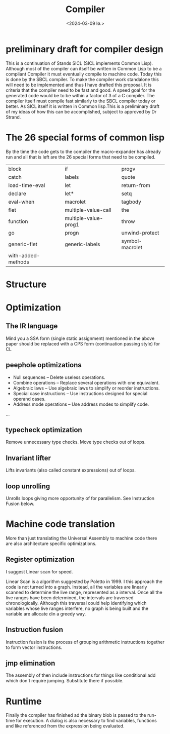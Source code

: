 #+title:      Compiler
#+date:       <2024-03-09 lø.>
#+OPTIONS: author:nil
#+STARTUP: inlineimages

#+hugo_base_dir: ~/Dokumenter/sicl-hugo
#+hugo_selection: posts
#+hugo_front_matter_format: yaml

* preliminary draft for compiler design

This is a continuation of Stands SICL (SICL implements Common
Lisp). Although most of the compiler can itself be written in Common
Lisp  to be a compliant Compiler it must eventually compile  to
machine code. Today this is done by the SBCL compiler. To make the
compiler work standalone this will need to be implemented and thus I have drafted this
proposal. It is criteria that the compiler need to be fast and good. A speed
goal for the generated code would be to be within a factor of 3 of a C compiler. The
compiler itself must compile fast similarly to the SBCL compiler today or
better. As SICL itself it is written in Common lisp.This is a preliminary draft of my
ideas of how this can be accomplished, subject to approved by Dr Strand.

* The 26 special forms of common lisp

By the time the code gets to the compiler the macro-expander has already run and all that
is left are the 26 special forms that need to be compiled.

 | block              | if                   | progv           |
 | catch              | labels               | quote           |
 | load-time-eval     | let                  | return-from     |
 | declare            | let*                 | setq            |
 | eval-when          | macrolet             | tagbody         |
 | flet               | multiple-value-call  | the             |
 | function           | multiple-value-prog1 | throw           |
 | go                 | progn                | unwind-protect  |
 | generic-flet       | generic-labels       | symbol-macrolet |
 | with-added-methods |                      |                 |

* Structure
[[../../static/images/Structure.svg]]

* Optimization
** The IR language

Mind you a SSA form (single static assignment) mentioned in the above
paper should be replaced with a CPS form (continuation passing style) for CL

** peephole optimizations

 * Null sequences – Delete useless operations.
 * Combine operations – Replace several operations with one equivalent.
 * Algebraic laws – Use algebraic laws to simplify or reorder instructions.
 * Special case instructions – Use instructions designed for special operand cases.
 * Address mode operations – Use address modes to simplify code.
 ...

** typecheck optimization

Remove unnecessary type checks. Move type checks out of loops.

** Invariant lifter

Lifts invariants (also called constant expressions) out of loops.

** loop unrolling

Unrolls loops giving more opportunity of for parallelism. See Instruction Fusion below.

* Machine code translation

More than just translating the Universal Assembly to machine code there are also
architecture specific optimizations.

** Register optimization

I suggest Linear scan for speed.

Linear Scan is a algorithm suggested by Poletto in 1999. I this
approach the code is not turned into a graph. Instead, all the
variables are linearly scanned to determine the live range,
represented as a interval. Once all the live ranges have been
determined, the intervals are traversed chronologically. Although this
traversal could help identifying which variables whose live ranges
interfere, no graph is being built and the variable are allocate din
a greedy way.

** Instruction fusion

Instruction fusion is the process of grouping arithmetic instructions together to form
vector instructions. 

** jmp elimination

The assembly of then include instructions for things like conditional add which don't require
jumping. Substitute there if possible.

* Runtime

Finally the compiler has finished ad the binary blob is passed to the run-time for
execution. A dialog is also necessary to find variables, functions and like referenced from
the expression being evaluated.


# Local Variables:
# eval: (set-fill-column 90)
# eval: (auto-fill-mode t)
# eval: (org-hugo-auto-export-mode t)
# End:

#  LocalWords:  inlining typecheck SBCL svg jmp Runtime invariants progv setq prog
#  LocalWords:  macrolet tagbody eval SICL
